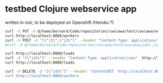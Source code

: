 * testbed Clojure webservice app
written in noir, to be deployed on Openshift (Heroku ?)

#+begin_src sh
curl -X PUT -d @/home/bernard/Code/repositories/cwscawa/test/cwscawa/new-workers.json --header "Content-Type: application/json"  http://localhost:8080/workers
curl http://localhost:8080/workers
curl -X POST -d "[\"j1\",\"j2\"]" --header "Content-Type: application/json"  http://localhost:8080/jobs
#curl -d @/home/bernard/Code/repositories/cwscawa/test/cwscawa/jobs.json --header "Content-Type: application/json"  http://localhost:8080/jobs/submit

curl http://localhost:8080/loads
curl -d "[\"id3\"]" --header "Content-Type: application/json"  http://localhost:8080/workers/ack
curl http://localhost:8080/loads

curl -X DELETE -d "[\"id3\"]" --header "ContentGET  http://localhost:8080/workers
curl http://localhost:8080/workers

#+end_src
